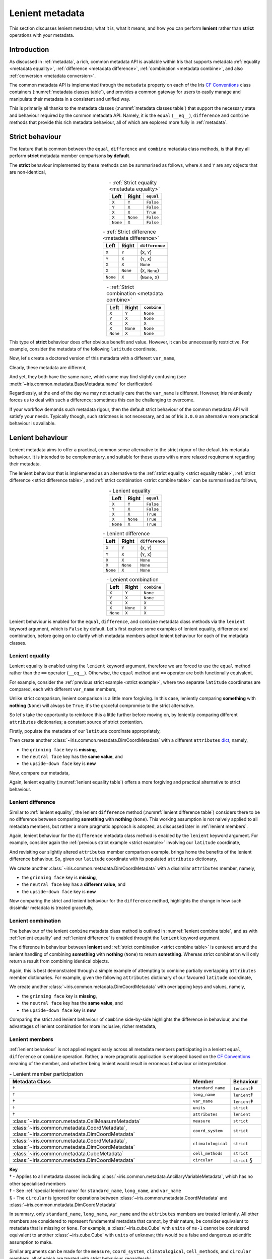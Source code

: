 .. _lenient metadata:

Lenient metadata
****************

This section discusses lenient metadata; what it is, what it means, and how you
can perform **lenient** rather than **strict** operations with your metadata.


Introduction
============

As discussed in :ref:`metadata`, a rich, common metadata API is available within
Iris that supports metadata :ref:`equality <metadata equality>`,
:ref:`difference <metadata difference>`, :ref:`combination <metadata combine>`,
and also :ref:`conversion <metadata conversion>`.

The common metadata API is implemented through the ``metadata`` property
on each of the Iris `CF Conventions`_ class containers
(:numref:`metadata classes table`), and provides a common gateway for users to
easily manage and manipulate their metadata in a consistent and unified way.

This is primarily all thanks to the metadata classes (:numref:`metadata classes table`)
that support the necessary state and behaviour required by the common metadata
API. Namely, it is the ``equal`` (``__eq__``), ``difference`` and ``combine``
methods that provide this rich metadata behaviour, all of which are explored
more fully in :ref:`metadata`.


Strict behaviour
================

.. testsetup:: strict-behaviour

    import iris
    cube = iris.load_cube(iris.sample_data_path("A1B_north_america.nc"))
    latitude = cube.coord("latitude")

The feature that is common between the ``equal``, ``difference`` and
``combine`` metadata class methods, is that they all perform **strict**
metadata member comparisons **by default**.

The **strict** behaviour implemented by these methods can be summarised
as follows, where ``X`` and ``Y`` are any objects that are non-identical,

.. _strict equality table:
.. table:: - :ref:`Strict equality <metadata equality>`
   :widths: auto
   :align: center

   ======== ======== =========
   Left     Right    ``equal``
   ======== ======== =========
   ``X``    ``Y``    ``False``
   ``Y``    ``X``    ``False``
   ``X``    ``X``    ``True``
   ``X``    ``None`` ``False``
   ``None`` ``X``    ``False``
   ======== ======== =========

.. _strict difference table:
.. table:: - :ref:`Strict difference <metadata difference>`
   :widths: auto
   :align: center

   ======== ======== =================
   Left     Right    ``difference``
   ======== ======== =================
   ``X``    ``Y``    (``X``, ``Y``)
   ``Y``    ``X``    (``Y``, ``X``)
   ``X``    ``X``    ``None``
   ``X``    ``None`` (``X``, ``None``)
   ``None`` ``X``    (``None``, ``X``)
   ======== ======== =================

.. _strict combine table:
.. table:: - :ref:`Strict combination <metadata combine>`
   :widths: auto
   :align: center

   ======== ======== ===========
   Left     Right    ``combine``
   ======== ======== ===========
   ``X``    ``Y``    ``None``
   ``Y``    ``X``    ``None``
   ``X``    ``X``    ``X``
   ``X``    ``None`` ``None``
   ``None`` ``X``    ``None``
   ======== ======== ===========

.. _strict example:

This type of **strict** behaviour does offer obvious benefit and value. However,
it can be unnecessarily restrictive. For example, consider the metadata of the
following ``latitude`` coordinate,

.. doctest:: strict-behaviour

    >>> latitude.metadata
    DimCoordMetadata(standard_name='latitude', long_name=None, var_name='latitude', units=Unit('degrees'), attributes={}, coord_system=GeogCS(6371229.0), climatological=False, circular=False)

Now, let's create a doctored version of this metadata with a different ``var_name``,

.. doctest:: strict-behaviour

    >>> metadata = latitude.metadata._replace(var_name=None)
    >>> metadata
    DimCoordMetadata(standard_name='latitude', long_name=None, var_name=None, units=Unit('degrees'), attributes={}, coord_system=GeogCS(6371229.0), climatological=False, circular=False)

Clearly, these metadata are different,

.. doctest:: strict-behaviour

    >>> metadata != latitude.metadata
    True
    >>> metadata.difference(latitude.metadata)
    DimCoordMetadata(standard_name=None, long_name=None, var_name=(None, 'latitude'), units=None, attributes=None, coord_system=None, climatological=None, circular=None)

And yet, they both have the same ``name``, which some may find slightly confusing
(see :meth:`~iris.common.metadata.BaseMetadata.name` for clarification)

.. doctest:: strict-behaviour

    >>> metadata.name()
    'latitude'
    >>> latitude.name()
    'latitude'

Regardlessly, at the end of the day we may not actually care that the
``var_name`` is different. However, Iris relentlessly forces us to deal
with such a difference; sometimes this can be challenging to overcome.

If your workflow demands such metadata rigour, then the default strict behaviour
of the common metadata API will satisfy your needs. Typically though, such
strictness is not necessary, and as of Iris ``3.0.0`` an alternative more
practical behaviour is available.


.. _lenient behaviour:

Lenient behaviour
=================

.. testsetup:: lenient-behaviour

    import iris
    cube = iris.load_cube(iris.sample_data_path("A1B_north_america.nc"))
    latitude = cube.coord("latitude")

Lenient metadata aims to offer a practical, common sense alternative to the
strict rigour of the default Iris metadata behaviour. It is intended to be
complementary, and suitable for those users with a more relaxed requirement
regarding their metadata.

The lenient behaviour that is implemented as an alternative to the
:ref:`strict equality <strict equality table>`, :ref:`strict difference <strict difference table>`,
and :ref:`strict combination <strict combine table>` can be summarised
as follows,

.. _lenient equality table:
.. table:: - Lenient equality
   :widths: auto
   :align: center

   ======== ======== =========
   Left     Right    ``equal``
   ======== ======== =========
   ``X``    ``Y``    ``False``
   ``Y``    ``X``    ``False``
   ``X``    ``X``    ``True``
   ``X``    ``None`` ``True``
   ``None`` ``X``    ``True``
   ======== ======== =========

.. _lenient difference table:
.. table:: - Lenient difference
   :widths: auto
   :align: center

   ======== ======== =================
   Left     Right    ``difference``
   ======== ======== =================
   ``X``    ``Y``    (``X``, ``Y``)
   ``Y``    ``X``    (``Y``, ``X``)
   ``X``    ``X``    ``None``
   ``X``    ``None`` ``None``
   ``None`` ``X``    ``None``
   ======== ======== =================

.. _lenient combine table:
.. table:: - Lenient combination
   :widths: auto
   :align: center

   ======== ======== ===========
   Left     Right    ``combine``
   ======== ======== ===========
   ``X``    ``Y``    ``None``
   ``Y``    ``X``    ``None``
   ``X``    ``X``    ``X``
   ``X``    ``None`` ``X``
   ``None`` ``X``    ``X``
   ======== ======== ===========

Lenient behaviour is enabled for the ``equal``, ``difference``, and ``combine``
metadata class methods via the ``lenient`` keyword argument, which is ``False``
by default. Let's first explore some examples of lenient equality, difference
and combination, before going on to clarify which metadata members adopt
lenient behaviour for each of the metadata classes.


.. _lenient equality:

Lenient equality
----------------

Lenient equality is enabled using the ``lenient`` keyword argument, therefore
we are forced to use the ``equal`` method rather than the ``==`` operator
(``__eq__``). Otherwise, the ``equal`` method and ``==`` operator are both
functionally equivalent.

For example, consider the :ref:`previous strict example <strict example>`,
where two separate ``latitude`` coordinates are compared, each with different
``var_name`` members,

.. doctest:: strict-behaviour

    >>> metadata.equal(latitude.metadata, lenient=True)
    True

Unlike strict comparison, lenient comparison is a little more forgiving. In
this case, leniently comparing **something** with **nothing** (``None``) will
always be ``True``; it's the graceful compromise to the strict alternative.

So let's take the opportunity to reinforce this a little further before moving on,
by leniently comparing different ``attributes`` dictionaries; a constant source
of strict contention.

Firstly, populate the metadata of our ``latitude`` coordinate appropriately,

.. doctest:: lenient-behaviour

    >>> attributes = {"grinning face": "😀", "neutral face": "😐"}
    >>> latitude.attributes = attributes
    >>> latitude.metadata  # doctest: +SKIP
    DimCoordMetadata(standard_name='latitude', long_name=None, var_name='latitude', units=Unit('degrees'), attributes={'grinning face': '😀', 'neutral face': '😐'}, coord_system=GeogCS(6371229.0), climatological=False, circular=False)

Then create another :class:`~iris.common.metadata.DimCoordMetadata` with a different
``attributes`` `dict`_, namely,

- the ``grinning face`` key is **missing**,
- the ``neutral face`` key has the **same value**, and
- the ``upside-down face`` key is **new**

.. doctest:: lenient-behaviour

    >>> attributes = {"neutral face": "😐", "upside-down face": "🙃"}
    >>> metadata = latitude.metadata._replace(attributes=attributes)
    >>> metadata  # doctest: +SKIP
    DimCoordMetadata(standard_name='latitude', long_name=None, var_name='latitude', units=Unit('degrees'), attributes={'neutral face': '😐', 'upside-down face': '🙃'}, coord_system=GeogCS(6371229.0), climatological=False, circular=False)

Now, compare our metadata,

.. doctest:: lenient-behaviour

    >>> metadata.equal(latitude.metadata)
    False
    >>> metadata.equal(latitude.metadata, lenient=True)
    True

Again, lenient equality (:numref:`lenient equality table`) offers a more
forgiving and practical alternative to strict behaviour.


.. _lenient difference:

Lenient difference
------------------

Similar to :ref:`lenient equality`, the lenient ``difference`` method
(:numref:`lenient difference table`) considers there to be no difference between
comparing **something** with **nothing** (``None``). This working assumption is
not naively applied to all metadata members, but rather a more pragmatic approach
is adopted, as discussed later in :ref:`lenient members`.

Again, lenient behaviour for the ``difference`` metadata class method is enabled
by the ``lenient`` keyword argument. For example, consider again the
:ref:`previous strict example <strict example>` involving our ``latitude``
coordinate,

.. doctest:: strict-behaviour

    >>> metadata.difference(latitude.metadata)
    DimCoordMetadata(standard_name=None, long_name=None, var_name=(None, 'latitude'), units=None, attributes=None, coord_system=None, climatological=None, circular=None)
    >>> metadata.difference(latitude.metadata, lenient=True) is None
    True

And revisiting our slightly altered ``attributes`` member comparison example,
brings home the benefits of the lenient difference behaviour. So, given our
``latitude`` coordinate with its populated ``attributes`` dictionary,

.. doctest:: lenient-behaviour

    >>> latitude.attributes  # doctest: +SKIP
    {'grinning face': '😀', 'neutral face': '😐'}

We create another :class:`~iris.common.metadata.DimCoordMetadata` with a dissimilar
``attributes`` member, namely,

- the ``grinning face`` key is **missing**,
- the ``neutral face`` key has a **different value**, and
- the ``upside-down face`` key is **new**

.. doctest:: lenient-behaviour

    >>> attributes = {"neutral face": "😜", "upside-down face": "🙃"}
    >>> metadata = latitude.metadata._replace(attributes=attributes)
    >>> metadata  # doctest: +SKIP
    DimCoordMetadata(standard_name='latitude', long_name=None, var_name='latitude', units=Unit('degrees'), attributes={'neutral face': '😜', 'upside-down face': '🙃'}, coord_system=GeogCS(6371229.0), climatological=False, circular=False)

Now comparing the strict and lenient behaviour for the ``difference`` method,
highlights the change in how such dissimilar metadata is treated gracefully,

.. doctest:: lenient-behaviour

    >>> metadata.difference(latitude.metadata).attributes  # doctest: +SKIP
    {'upside-down face': '🙃', 'neutral face': '😜'}, {'neutral face': '😐', 'grinning face': '😀'}
    >>> metadata.difference(latitude.metadata, lenient=True).attributes  # doctest: +SKIP
    {'neutral face': '😜'}, {'neutral face': '😐'}


.. _lenient combination:

Lenient combination
-------------------

The behaviour of the lenient ``combine`` metadata class method is outlined
in :numref:`lenient combine table`, and as with :ref:`lenient equality` and
:ref:`lenient difference` is enabled throught the ``lenient`` keyword argument.

The difference in behaviour between **lenient** and
:ref:`strict combination <strict combine table>` is centered around the lenient
handling of combining **something** with **nothing** (``None``) to return
**something**. Whereas strict
combination will only return a result from combining identical objects.

Again, this is best demonstrated through a simple example of attempting to combine
partially overlapping ``attributes`` member dictionaries. For example, given the
following ``attributes`` dictionary of our favoured ``latitude`` coordinate,

.. doctest:: lenient-behaviour

    >>> latitude.attributes  # doctest: +SKIP
    {'grinning face': '😀', 'neutral face': '😐'}

We create another :class:`~iris.common.metadata.DimCoordMetadata` with overlapping
keys and values, namely,

- the ``grinning face`` key is **missing**,
- the ``neutral face`` key has the **same value**, and
- the ``upside-down face`` key is **new**

.. doctest:: lenient-behaviour

    >>> attributes = {"neutral face": "😐", "upside-down face": "🙃"}
    >>> metadata = latitude.metadata._replace(attributes=attributes)
    >>> metadata  # doctest: +SKIP
    DimCoordMetadata(standard_name='latitude', long_name=None, var_name='latitude', units=Unit('degrees'), attributes={'neutral face': '😐', 'upside-down face': '🙃'}, coord_system=GeogCS(6371229.0), climatological=False, circular=False)

Comparing the strict and lenient behaviour of ``combine`` side-by-side
highlights the difference in behaviour, and the advantages of lenient combination
for more inclusive, richer metadata,

.. doctest:: lenient-behaviour

    >>> metadata.combine(latitude.metadata).attributes
    {'neutral face': '😐'}
    >>> metadata.combine(latitude.metadata, lenient=True).attributes  # doctest: +SKIP
    {'neutral face': '😐', 'upside-down face': '🙃', 'grinning face': '😀'}


.. _lenient members:

Lenient members
---------------

:ref:`lenient behaviour` is not applied regardlessly across all metadata members
participating in a lenient ``equal``, ``difference`` or ``combine`` operation.
Rather, a more pragmatic application is employed based on the `CF Conventions`_
meaning of the member, and whether being lenient would result in erroneous
behaviour or interpretation.

.. _lenient members table:
.. table:: - Lenient member participation
   :widths: auto
   :align: center

   ============================================================================================= ================== ============
   Metadata Class                                                                                Member             Behaviour
   ============================================================================================= ================== ============
   †                                                                                             ``standard_name``  ``lenient``‡
   †                                                                                             ``long_name``      ``lenient``‡
   †                                                                                             ``var_name``       ``lenient``‡
   †                                                                                             ``units``          ``strict``
   †                                                                                             ``attributes``     ``lenient``
   :class:`~iris.common.metadata.CellMeasureMetadata`                                            ``measure``        ``strict``
   :class:`~iris.common.metadata.CoordMetadata`, :class:`~iris.common.metadata.DimCoordMetadata` ``coord_system``   ``strict``
   :class:`~iris.common.metadata.CoordMetadata`, :class:`~iris.common.metadata.DimCoordMetadata` ``climatological`` ``strict``
   :class:`~iris.common.metadata.CubeMetadata`                                                   ``cell_methods``   ``strict``
   :class:`~iris.common.metadata.DimCoordMetadata`                                               ``circular``       ``strict`` §
   ============================================================================================= ================== ============

| **Key**
| † - Applies to all metadata classes including :class:`~iris.common.metadata.AncillaryVariableMetadata`, which has no other specialised members
| ‡ - See :ref:`special lenient name` for ``standard_name``, ``long_name``, and ``var_name``
| § - The ``circular`` is ignored for operations between :class:`~iris.common.metadata.CoordMetadata` and :class:`~iris.common.metadata.DimCoordMetadata`

In summary, only ``standard_name``, ``long_name``, ``var_name`` and the ``attributes``
members are treated leniently. All other members are considered to represent
fundamental metadata that cannot, by their nature, be consider equivalent to
metadata that is missing or ``None``. For example, a :class:`~iris.cube.Cube`
with ``units`` of ``ms-1`` cannot be considered equivalent to another
:class:`~iris.cube.Cube` with ``units`` of ``unknown``; this would be a false
and dangerous scientific assumption to make.

Similar arguments can be made for the ``measure``, ``coord_system``, ``climatological``,
``cell_methods``, and ``circular`` members, all of which are treated with
strict behaviour, regardlessly.


.. _special lenient name:

Special lenient name behaviour
^^^^^^^^^^^^^^^^^^^^^^^^^^^^^^

The ``standard_name``, ``long_name`` and ``var_name`` have a closer association
with each other compared to all other metadata members, as they all
underpin the functionality provided by the :meth:`~iris.common.mixin.CFVariableMixin.name`
method. It is imperative that the ``name`` derived from metadata remains constant
for strict and lenient equality alike.

As such, these metadata members have an additional layer of behaviour enforced
during :ref:`lenient equality` in order to ensure that the identity or name of
metadata does not change due to a side-effect of lenient comparison.

For example, if simple :ref:`lenient equality <lenient equality table>` behaviour
was applied to the ``standard_name``, ``long_name`` and ``var_name``, the following
would be considered **not** equal,

.. table::
   :widths: auto
   :align: center

   ================= ============= ==============
   Member            Left Metadata Right Metadata
   ================= ============= ==============
   ``standard_name`` ``None``      ``latitude``
   ``long_name``     ``latitude``  ``None``
   ``var_name``      ``lat``       ``latitude``
   ================= ============= ==============

Both the **Left Metadata** and the **Right Metadata** would have the same ``name``
by defintion i.e., ``latitude``, however lenient equality would fail due to
the difference in ``var_name``.

To account for this, lenient equality is performed by two simple consecutive steps:

- ensure that the result returned by the ``name`` method is the same for the metadata
  being compared, then
- only perform :ref:`lenient equality <lenient equality table>` between the ``standard_name``
  and ``long_name`` i.e., the ``var_name`` member is **not** compared explicitly, as
  its value may have been accounted for through ``name`` equality


.. _dict: https://docs.python.org/3/library/stdtypes.html#mapping-types-dict
.. _CF Conventions: https://cfconventions.org/
